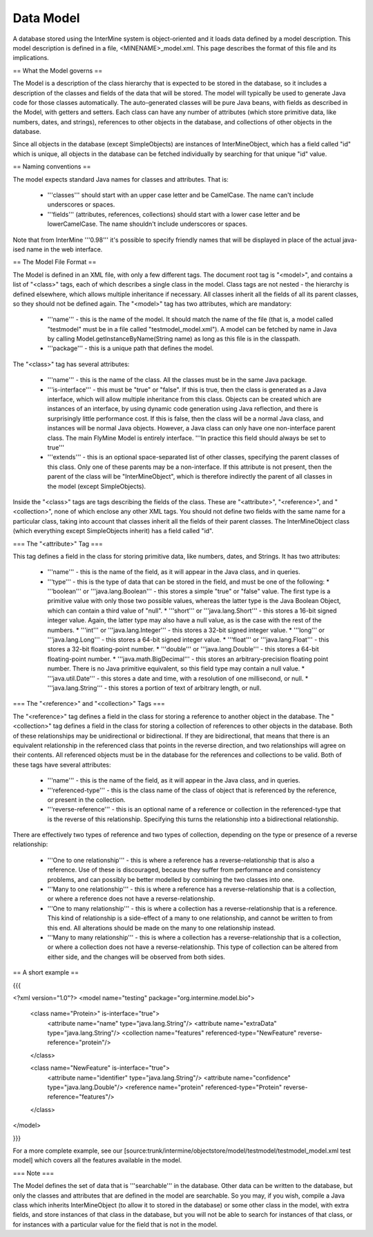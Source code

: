 Data Model
================================

A database stored using the InterMine system is object-oriented and it loads data defined by a model description.  This model description is defined in a file, <MINENAME>_model.xml.  This page describes the format of this file and its implications.

== What the Model governs ==

The Model is a description of the class hierarchy that is expected to be stored in the database, so it includes a description of the classes and fields of the data that will be stored. The model will typically be used to generate Java code for those classes automatically. The auto-generated classes will be pure Java beans, with fields as described in the Model, with getters and setters. Each class can have any number of attributes (which store primitive data, like numbers, dates, and strings), references to other objects in the database, and collections of other objects in the database.

Since all objects in the database (except SimpleObjects) are instances of InterMineObject, which has a field called "id" which is unique, all objects in the database can be fetched individually by searching for that unique "id" value.

== Naming conventions ==

The model expects standard Java names for classes and attributes.  That is:

 * '''classes''' should start with an upper case letter and be CamelCase.  The name can't include underscores or spaces.
 * '''fields''' (attributes, references, collections) should start with a lower case letter and be lowerCamelCase.  The name shouldn't include underscores or spaces.

Note that from InterMine '''0.98''' it's possible to specify friendly names that will be displayed in place of the actual java-ised name in the web interface.

== The Model File Format ==

The Model is defined in an XML file, with only a few different tags. The document root tag is "<model>", and contains a list of "<class>" tags, each of which describes a single class in the model. Class tags are not nested - the hierarchy is defined elsewhere, which allows multiple inheritance if necessary. All classes inherit all the fields of all its parent classes, so they should not be defined again. The "<model>" tag has two attributes, which are mandatory:

 * '''name''' - this is the name of the model. It should match the name of the file (that is, a model called "testmodel" must be in a file called "testmodel_model.xml"). A model can be fetched by name in Java by calling Model.getInstanceByName(String name) as long as this file is in the classpath.
 * '''package''' - this is a unique path that defines the model. 

The "<class>" tag has several attributes:

 * '''name''' - this is the name of the class. All the classes must be in the same Java package.
 * '''is-interface''' - this must be "true" or "false". If this is true, then the class is generated as a Java interface, which will allow multiple inheritance from this class. Objects can be created which are instances of an interface, by using dynamic code generation using Java reflection, and there is surprisingly little performance cost. If this is false, then the class will be a normal Java class, and instances will be normal Java objects. However, a Java class can only have one non-interface parent class. The main FlyMine Model is entirely interface.  '''In practice this field should always be set to true'''
 * '''extends''' - this is an optional space-separated list of other classes, specifying the parent classes of this class. Only one of these parents may be a non-interface. If this attribute is not present, then the parent of the class will be "InterMineObject", which is therefore indirectly the parent of all classes in the model (except SimpleObjects). 

Inside the "<class>" tags are tags describing the fields of the class. These are "<attribute>", "<reference>", and "<collection>", none of which enclose any other XML tags. You should not define two fields with the same name for a particular class, taking into account that classes inherit all the fields of their parent classes. The InterMineObject class (which everything except SimpleObjects inherit) has a field called "id".

=== The "<attribute>" Tag ===

This tag defines a field in the class for storing primitive data, like numbers, dates, and Strings. It has two attributes:

 * '''name''' - this is the name of the field, as it will appear in the Java class, and in queries.
 * '''type''' - this is the type of data that can be stored in the field, and must be one of the following:
   * '''boolean''' or '''java.lang.Boolean''' - this stores a simple "true" or "false" value. The first type is a primitive value with only those two possible values, whereas the latter type is the Java Boolean Object, which can contain a third value of "null".
   * '''short''' or '''java.lang.Short''' - this stores a 16-bit signed integer value. Again, the latter type may also have a null value, as is the case with the rest of the numbers.
   * '''int''' or '''java.lang.Integer''' - this stores a 32-bit signed integer value.
   * '''long''' or '''java.lang.Long''' - this stores a 64-bit signed integer value.
   * '''float''' or '''java.lang.Float''' - this stores a 32-bit floating-point number.
   * '''double''' or '''java.lang.Double''' - this stores a 64-bit floating-point number.
   * '''java.math.BigDecimal''' - this stores an arbitrary-precision floating point number. There is no Java primitive equivalent, so this field type may contain a null value.
   * '''java.util.Date''' - this stores a date and time, with a resolution of one millisecond, or null.
   * '''java.lang.String''' - this stores a portion of text of arbitrary length, or null.

=== The "<reference>" and "<collection>" Tags ===

The "<reference>" tag defines a field in the class for storing a reference to another object in the database. The "<collection>" tag defines a field in the class for storing a collection of references to other objects in the database. Both of these relationships may be unidirectional or bidirectional. If they are bidirectional, that means that there is an equivalent relationship in the referenced class that points in the reverse direction, and two relationships will agree on their contents. All referenced objects must be in the database for the references and collections to be valid. Both of these tags have several attributes:

 * '''name''' - this is the name of the field, as it will appear in the Java class, and in queries.
 * '''referenced-type''' - this is the class name of the class of object that is referenced by the reference, or present in the collection.
 * '''reverse-reference''' - this is an optional name of a reference or collection in the referenced-type that is the reverse of this relationship. Specifying this turns the relationship into a bidirectional relationship.

There are effectively two types of reference and two types of collection, depending on the type or presence of a reverse relationship:

 * '''One to one relationship''' - this is where a reference has a reverse-relationship that is also a reference. Use of these is discouraged, because they suffer from performance and consistency problems, and can possibly be better modelled by combining the two classes into one.
 * '''Many to one relationship''' - this is where a reference has a reverse-relationship that is a collection, or where a reference does not have a reverse-relationship.
 * '''One to many relationship''' - this is where a collection has a reverse-relationship that is a reference. This kind of relationship is a side-effect of a many to one relationship, and cannot be written to from this end. All alterations should be made on the many to one relationship instead.
 * '''Many to many relationship''' - this is where a collection has a reverse-relationship that is a collection, or where a collection does not have a reverse-relationship. This type of collection can be altered from either side, and the changes will be observed from both sides.

== A short example ==

{{{

<?xml version="1.0"?>
<model name="testing" package="org.intermine.model.bio">

  <class name="Protein>" is-interface="true">
    <attribute name="name" type="java.lang.String"/>
    <attribute name="extraData" type="java.lang.String"/> 
    <collection name="features"  referenced-type="NewFeature" reverse-reference="protein"/>  
  </class>

  <class name="NewFeature" is-interface="true">
    <attribute name="identifier" type="java.lang.String"/>  
    <attribute name="confidence" type="java.lang.Double"/>
    <reference name="protein" referenced-type="Protein" reverse-reference="features"/>
  </class>

</model>

}}}

For a more complete example, see our [source:trunk/intermine/objectstore/model/testmodel/testmodel_model.xml test model] which covers all the features available in the model.


=== Note ===

The Model defines the set of data that is '''searchable''' in the database. Other data can be written to the database, but only the classes and attributes that are defined in the model are searchable. So you may, if you wish, compile a Java class which inherits InterMineObject (to allow it to stored in the database) or some other class in the model, with extra fields, and store instances of that class in the database, but you will not be able to search for instances of that class, or for instances with a particular value for the field that is not in the model. 

